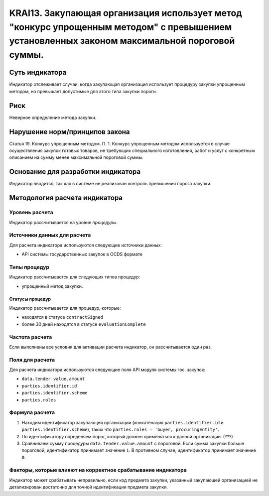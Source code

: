 ######################################################################################################################################################
KRAI13. Закупающая организация использует метод "конкурс упрощенным методом" с превышением установленных законом максимальной пороговой суммы. 
######################################################################################################################################################

***************
Суть индикатора
***************

Индикатор отслеживает случаи, когда закупающая организация использует процедуру закупки упрощенным методом, но превышает допустимые для этого типа закупки пороги.

****
Риск
****

Неверное определение метода закупки.


*******************************
Нарушение норм/принципов закона
*******************************

Статья 19. Конкурс упрощенным методом. П. 1. Конкурс упрощенным методом используется в случае осуществления закупок готовых товаров, не требующих специального изготовления, работ и услуг с конкретным описанием на сумму менее максимальной пороговой суммы.

***********************************
Основание для разработки индикатора
***********************************

Индикатор вводится, так как в системе не реализован контроль превышения порога закупки.

******************************
Методология расчета индикатора
******************************

Уровень расчета
===============
Индикатор рассчитывается на уровне *процедуры*.

Источники данных для расчета
============================

Для расчета индикатора используются следующие источники данных:

- API системы государственных закупок в OCDS формате

Типы процедур
=============

Индикатор рассчитывается для следующих типов процедур:

- упрощенный метод закупки.


Статусы процедур
----------------

Индикатор рассчитывается для процедур, которые:

- находятся в статусе ``contractSigned``
- более 30 дней находятся в статусе ``evaluationComplete`` 


Частота расчета
===============

Если выполнены все условия для активации расчета индикатор, он рассчитывается один раз.

Поля для расчета
================

Для расчета индикатора используются следующие поля API модуля системы гос. закупок:

- ``data.tender.value.amount``
- ``parties.identifier.id``
- ``parties.identifier.scheme``
- ``parties.roles``


Формула расчета
===============

1. Находим идентификатор закупающей организации (конкатенация ``parties.identifier.id`` и ``parties.identifier.scheme``), таких что ``parties.roles = 'buyer, procuringEntity'``.

2. По идентификатору определяем порог, который должен применяться к данной организации. (???)

3. Сравниваем сумму процедуры ``data.tender.value.amount`` с пороговой. Если сумма закупки больше пороговой, идентификатор принимает значение ``1``. В противном случае, идентификатор принимает значение ``0``.

Факторы, которые влияют на корректное срабатывание индикатора
=============================================================

Индикатор может срабатывать неправильно, если код предмета закупки, указанный закупающей организацией не детализирован достаточно для точной идентификации предмета закупки.
